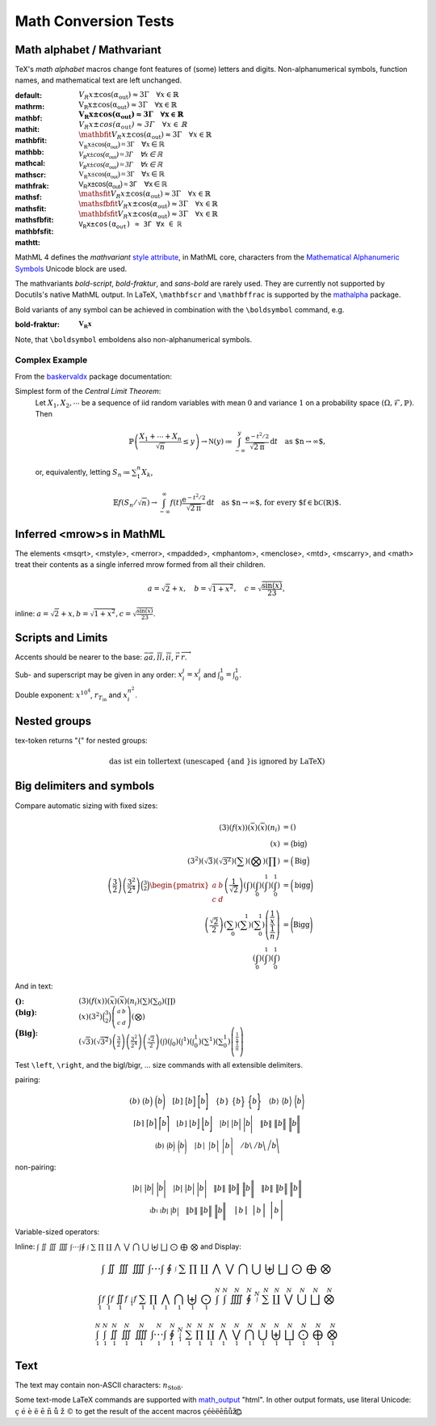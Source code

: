 Math Conversion Tests
=====================

.. default-role:: math

Math alphabet / Mathvariant
~~~~~~~~~~~~~~~~~~~~~~~~~~~

TeX's *math alphabet* macros change font features of (some) letters and
digits. Non-alphanumerical symbols, function names, and mathematical text
are left unchanged.

:default:    `V_R x \pm \cos(\alpha_\text{out}) \approx 3 \Gamma
             \quad \forall x \in \mathbb{R}`
:mathrm:     `\mathrm{V_R x \pm \cos(\alpha_\text{out}) \approx 3 \Gamma
             \quad \forall x \in \mathbb{R}}`
:mathbf:     `\mathbf{V_R x \pm \cos(\alpha_\text{out}) \approx 3 \Gamma
             \quad \forall x \in \mathbb{R}}`
:mathit:     `\mathit{V_R x \pm \cos(\alpha_\text{out}) \approx 3 \Gamma
             \quad \forall x \in \mathbb{R}}`
:mathbfit:   `\mathbfit{V_R x \pm \cos(\alpha_\text{out}) \approx 3 \Gamma
             \quad \forall x \in \mathbb{R}}`
:mathbb:     `\mathbb{V_R x \pm \cos(\alpha_\text{out}) \approx 3 \Gamma
             \quad \forall x \in \mathbb{R}}`
:mathcal:    `\mathcal{V_R x \pm \cos(\alpha_\text{out}) \approx 3 \Gamma
             \quad \forall x \in \mathbb{R}}`
:mathscr:    `\mathscr{V_R x \pm \cos(\alpha_\text{out}) \approx 3 \Gamma
             \quad \forall x \in \mathbb{R}}`
:mathfrak:   `\mathfrak{V_R x \pm \cos(\alpha_\text{out}) \approx 3 \Gamma
             \quad \forall x \in \mathbb{R}}`
:mathsf:     `\mathsf{V_R x \pm \cos(\alpha_\text{out}) \approx 3 \Gamma
             \quad \forall x \in \mathbb{R}}`
:mathsfit:   `\mathsfit{V_R x \pm \cos(\alpha_\text{out}) \approx 3 \Gamma
             \quad \forall x \in \mathbb{R}}`
:mathsfbfit: `\mathsfbfit{V_R x \pm \cos(\alpha_\text{out}) \approx 3 \Gamma
             \quad \forall x \in \mathbb{R}}`
:mathbfsfit: `\mathbfsfit{V_R x \pm \cos(\alpha_\text{out}) \approx 3 \Gamma
             \quad \forall x \in \mathbb{R}}`
:mathtt:     `\mathtt{V_R x \pm \cos(\alpha_\text{out}) \approx 3 \Gamma
             \quad \forall x \in \mathbb{R}}`

MathML 4 defines the *mathvariant* `style attribute`_, in MathML core,
characters from the `Mathematical Alphanumeric Symbols`_ Unicode block
are used.

The mathvariants *bold-script*, *bold-fraktur*, and *sans-bold* are
rarely used. They are currently not supported by Docutils's native MathML
output. In LaTeX, ``\mathbfscr`` and ``\mathbffrac`` is supported by the
`mathalpha`_ package.

Bold variants of any symbol can be achieved in combination with the
``\boldsymbol`` command, e.g.

:bold-fraktur: `\boldsymbol{\mathfrak{V_R x}}`

Note, that ``\boldsymbol`` emboldens also non-alphanumerical symbols.


Complex Example
"""""""""""""""

From the baskervaldx_ package documentation:

Simplest form of the *Central Limit Theorem*:
  Let `X_1, X_2,\cdots` be a sequence of iid random variables with mean `0`
  and variance `1` on a probability space `(\Omega,\mathcal{F},\mathbb{P})`.
  Then

  .. math:: \mathbb{P}\left(\frac{X_1+\cdots+X_n}{\sqrt{n}} \le y\right)
            \to\mathfrak{N}(y)
            \coloneq \int_{-\infty}^y
              \frac{\mathrm{e}^{-t^2/2}}{\sqrt{2\mathrm{\pi}}}\, \mathrm{d}t
            \quad\mbox{as $n\to\infty$,}

  or, equivalently, letting `S_n\coloneq\sum_1^n X_k`,

  .. math:: \mathbb{E} f\left(S_n/\sqrt{n}\right)
            \to \int_{-\infty}^\infty f(t)
              \frac{\mathrm{e}^{-t^2/2}}{\sqrt{2\mathrm{\pi}}}\, \mathrm{d}t
            \quad\mbox{as $n\to\infty$,
              for every $f\in\mathrm{b} \mathcal{C}(\mathbb{R})$.}


Inferred <mrow>s in MathML
~~~~~~~~~~~~~~~~~~~~~~~~~~

The elements <msqrt>, <mstyle>, <merror>, <mpadded>, <mphantom>, <menclose>,
<mtd>, <mscarry>, and <math> treat their contents as a single inferred mrow
formed from all their children.

.. math:: a = \sqrt 2 + x,\quad
          b = \sqrt{1+x^2},\quad
          c = \sqrt\frac{\sin(x)}{23},

inline: :math:`a = \sqrt 2 + x, b = \sqrt{1+x^2}, c = \sqrt\frac{\sin(x)}{23}`.


Scripts and Limits
~~~~~~~~~~~~~~~~~~

Accents should be nearer to the base:
`\bar a \overline a, \bar l \overline l, \bar i \overline i`,
`\vec{r}` `\overrightarrow{r}`.

Sub- and superscript may be given in any order:
`x_i^j = x^j_i` and `\int_0^1 = \int^1_0`.

Double exponent: `x^{10^4}`, `r_{T_\mathrm{in}}` and `x_i^{n^2}`.


Nested groups
~~~~~~~~~~~~~

tex-token returns "{" for nested groups:

.. math:: \text{das ist ein  {toller} text (unescaped \{ and \} is
                ignored by LaTeX)}


Big delimiters and symbols
~~~~~~~~~~~~~~~~~~~~~~~~~~
Compare automatic sizing with fixed sizes:

.. math:  \left( \frac{\frac1x}{\frac{1}{n}}\right) &= \Biggl(\text{Bigg}\Biggr)\\


.. math::
  \left( 3                          \right)
  \left( f(x)                       \right)
  \left( \bar x                     \right)
  \left( \overline x                \right)
  \left( n_i                        \right) &= () \\
  \left( \underline x               \right) &= \bigl(\text{big}\bigr)\\
  \left( 3^2                        \right)
  \left( \sqrt{3}                   \right)
  \left( \sqrt{3^2}                 \right)
  \left( \sum                       \right)
  \left( \bigotimes                 \right)
  \left( \prod                      \right) &= \Bigl(\text{Big}\Bigr)\\
  \left( \frac{3  }{2}              \right)
  \left( \frac{3^2}{2^4}            \right)
  \binom{3  }{2}
  \begin{pmatrix} a & b \\ c & d \end{pmatrix}
  \left( \frac{1}{\sqrt 2}          \right)
  \left( \int                       \right)
  \left( \int_0                     \right)
  \left( \int^1                     \right)
  \left( \int_0^1                   \right) &= \biggl(\text{bigg}\biggr)\\
  \left( \frac{\sqrt 2}{2}          \right)
  \left( \sum_0                     \right)
  \left( \sum^1                     \right)
  \left( \sum_0^1                   \right)
  \left( \frac{\frac1x}{\frac{1}{n}}\right) &= \Biggl(\text{Bigg}\Biggr)\\
  \left( \intop_0                   \right)
  \left( \intop^1                   \right)
  \left( \intop_0^1                 \right)

And in text:

:`()`:                        `\left(3                          \right)
                              \left( f(x)                       \right)
                              \left( \bar x                     \right)
                              \left( \overline x                \right)
                              \left( n_i                        \right)
                              \left( \sum                       \right)
                              \left( \sum_0                     \right)
                              \left( \prod                      \right)`


:`\bigl(\text{big}\bigr)`:    `\left(\underline x               \right)
                              \left( 3^2                        \right)
                              \binom{3}{2}
                              \left(\begin{smallmatrix} a & b \\
                              c & d \end{smallmatrix}           \right)
                              \left( \bigotimes                 \right)`

:`\Bigl(\text{Big}\Bigr)`:    `\left(\sqrt{3}                   \right)
                              \left( \sqrt{3^2}                 \right)
                              \left( \frac{3}{2}                \right)
                              \left( \frac{3^2}{2^4}            \right)
                              \left( \frac{\sqrt 2}{2}          \right)
                              \left( \int                       \right)
                              \left( \int_0                     \right)
                              \left( \int^1                     \right)
                              \left( \int_0^1                   \right)
                              \left( \sum^1                     \right)
                              \left( \sum_0^1                   \right)
                              \left( \frac{\frac1x}{\frac{1}{n}}\right)`





Test ``\left``, ``\right``, and the  \bigl/\bigr, … size commands
with all extensible delimiters.

pairing:

.. math::
   \left.(       b \right)       \ \bigl(       b \Bigr)       \ \biggl(       b \Biggr)
   \quad
   \left.[       b \right]       \ \bigl[       b \Bigr]       \ \biggl[       b \Biggr]
   \quad
   \left.\{      b \right\}      \ \bigl\{      b \Bigr\}      \ \biggl\{      b \Biggr\}
   \quad
   \left.\langle b \right\rangle \ \bigl\langle b \Bigr\rangle \ \biggl\langle b \Biggr\rangle

   \left.\lceil  b \right\rceil  \ \bigl\lceil  b \Bigr\rceil  \ \biggl\lceil  b \Biggr\rceil
   \quad
   \left.\lfloor b \right\rfloor \ \bigl\lfloor b \Bigr\rfloor \ \biggl\lfloor b \Biggr\rfloor
   \quad
   \left.\lvert  b \right\rvert  \ \bigl\lvert  b \Bigr\rvert  \ \biggl\lvert  b \Biggr\rvert
   \quad
   \left.\lVert  b \right\rVert  \ \bigl\lVert  b \Bigr\rVert  \ \biggl\lVert  b \Biggr\rVert

   \left.\lgroup b \right\rgroup \ \bigl\lgroup b \Bigr\rgroup \ \biggl\lgroup b \Biggr\rgroup
   \quad
   \left.\lmoustache b \right\rmoustache \ \bigl\lmoustache b \Bigr\rmoustache \ \biggl\lmoustache b \Biggr\rmoustache
   \quad
   \left./           b \right\backslash  \ \bigl/           b \Bigr\backslash  \ \biggl/           b \Biggr\backslash

non-pairing:

.. math::
   \left.|          b \right|          \ \bigl|          b \Bigr|          \ \biggl|          b \Biggr|
   \quad
   \left.\vert      b \right\vert      \ \bigl\vert      b \Bigr\vert      \ \biggl\vert      b \Biggr\vert
   \quad
   \left.\|         b \right\|         \ \bigl\|         b \Bigr\|         \ \biggl\|         b \Biggr\|
   \quad
   \left.\Vert      b \right\Vert      \ \bigl\Vert      b \Bigr\Vert      \ \biggl\Vert      b \Biggr\Vert

   \left.\arrowvert b \right\arrowvert \ \bigl\arrowvert b \Bigr\arrowvert \ \biggl\arrowvert b \Biggr\arrowvert
   \quad
   \left.\Arrowvert b \right\Arrowvert \ \bigl\Arrowvert b \Bigr\Arrowvert \ \biggl\Arrowvert b \Biggr\Arrowvert
   \quad
   \left.\bracevert b \right\bracevert \ \bigl\bracevert b \Bigr\bracevert \ \biggl\bracevert b \Biggr\bracevert

Variable-sized operators:

Inline: `\int\ \iint\ \iiint\ \iiiint\ \idotsint \oint\ \smallint\
\sum\ \prod\ \coprod\ \bigwedge\ \bigvee\ \bigcap\ \bigcup\ \biguplus\
\bigsqcup\ \bigodot\ \bigoplus\ \bigotimes` and Display:

.. math:: \int\ \iint\ \iiint\ \iiiint\ \idotsint\ \oint\ \smallint\
   \sum\ \prod\ \coprod\ \bigwedge\ \bigvee\ \bigcap\ \bigcup\
   \biguplus\ \bigsqcup\ \bigodot\ \bigoplus\ \bigotimes

.. math:: \int_1 f\ \intop_1 f\ \iint_1 f\ \smallint_1 f\ \sum_1\
   \prod_1\ \bigwedge_1\ \bigcap_1\ \biguplus_1\ \bigodot_1\ \int^N\
   \intop^N\ \iiiint^N\ \oint^N\ \smallint^N\ \sum^N\ \coprod^N\
   \bigvee^N\ \bigcup^N\ \bigsqcup^N\ \bigotimes^N

.. math:: \int_1^N\ \intop_1^N\ \iint_1^N\ \iiint_1^N\ \iiiint_1^N\
   \idotsint_1^N\ \oint_1^N\ \smallint_1^N\ \sum_1^N\ \prod_1^N\
   \coprod_1^N\ \bigwedge_1^N\ \bigvee_1^N\ \bigcap_1^N\ \bigcup_1^N
   \ \biguplus_1^N\ \bigsqcup_1^N\ \bigodot_1^N\ \bigoplus_1^N\
   \bigotimes_1^N


Text
~~~~

The text may contain non-ASCII characters: `n_\text{Stoß}`.

Some text-mode LaTeX commands are supported with math_output_ "html".
In other output formats, use literal Unicode: `\text{ç é è ë ê ñ ů ž ©}`
to get the result of the accent macros
`\text{\c{c} \'e \`e \"e \^e \~n \r{u} \v{z} \textcircled{c}}`.


.. _math_output:
   https://docutils.sourceforge.io/docs/user/config.html#math-output
.. _style attribute: https://www.w3.org/TR/mathml4/#presm_commatt
.. _Mathematical Alphanumeric Symbols:
    http://www.unicode.org/charts/PDF/U1EE00.pdf
.. _mathalpha: https://www.ctan.org/pkg/mathalpha
.. _baskervaldx: https://www.ctan.org/pkg/baskervaldx
